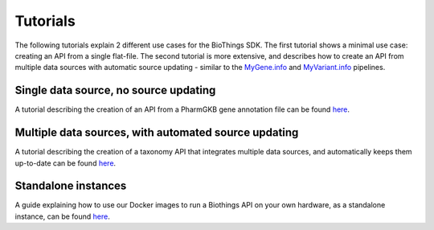 #########
Tutorials
#########

The following tutorials explain 2 different use cases for the BioThings SDK.  The first tutorial shows a minimal use case: creating an API from a single flat-file.  The second tutorial is more extensive, and describes how to create an API from multiple data sources with automatic source updating - similar to the `MyGene.info <https://mygene.info>`_ and `MyVariant.info <https://myvariant.info>`_ pipelines.

Single data source, no source updating 
--------------------------------------

A tutorial describing the creation of an API from a PharmGKB gene annotation file can be found `here <single_source_tutorial.html>`_.

Multiple data sources, with automated source updating
-----------------------------------------------------

A tutorial describing the creation of a taxonomy API that integrates multiple data sources, and automatically keeps them up-to-date can be found `here <multiple_sources_tutorial.html>`_.

Standalone instances
--------------------

A guide explaining how to use our Docker images to run a Biothings API on your own hardware, as a standalone instance, can be found `here <standalone.html>`_.
